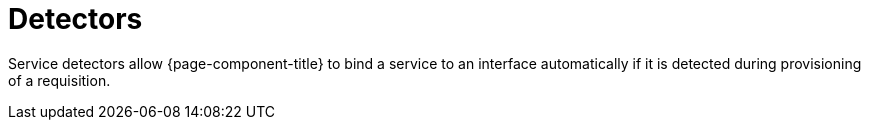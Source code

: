 
= Detectors

Service detectors allow {page-component-title} to bind a service to an interface automatically if it is detected during provisioning of a requisition.

